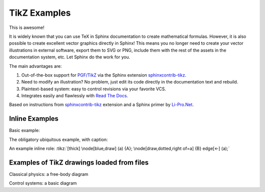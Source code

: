 TikZ Examples
=============

This is awesome!

It is widely known that you can use TeX in Sphinx
documentation to create mathematical formulas. However, it is also
possible to create excellent vector graphics directly in Sphinx!
This means you no longer need to create your vector illustrations in
external software, export them to SVG or PNG, include them with the
rest of the assets in the documentation system, etc. Let Sphinx do
the work for you.

The main advantages are:

1. Out-of-the-box support for `PGF/TikZ`_ via the Sphinx
   extension `sphinxcontrib-tikz`_.
2. Need to modify an illustration? No problem, just edit its code
   directly in the documentation text and rebuild.
3. Plaintext-based system: easy to control revisions via your
   favorite VCS.
4. Integrates easily and flawlessly with `Read The Docs`_.

Based on instructions from `sphinxcontrib-tikz`_ extension and
a Sphinx primer by `Li-Pro.Net`_.

.. _`sphinxcontrib-tikz`:
   https://sphinxcontrib-tikz.readthedocs.io/en/latest/#

.. _`Li-Pro.Net`:
   https://lpn-doc-sphinx-primer.readthedocs.io/en/0.0.5/index.html

.. _`PGF/TikZ`:
   https://en.wikipedia.org/wiki/PGF/TikZ

.. _`Read The Docs`:
   https://readthedocs.org/

Inline Examples
---------------

Basic example:

.. tikz:: [>=latex',dotted,thick] \draw[->] (0,0) -- (1,1) -- (1,0)
   -- (2,0);
   :libs: arrows

The obligatory ubiquitous example, with caption:

.. tikz:: An Example Directive with Caption

   \draw[thick,rounded corners=8pt]
   (0,0)--(0,2)--(1,3.25)--(2,2)--(2,0)--(0,2)--(2,2)--(0,0)--(2,0);

An example inline role: :tikz:`[thick] \node[blue,draw] (a) {A};
\node[draw,dotted,right of=a] {B} edge[<-] (a);`

Examples of TikZ drawings loaded from files
-------------------------------------------

Classical physics: a free-body diagram

.. rst-class:: centered
.. tikz:: A classical physics problem
   :include: tikz/physics-problem.tex

Control systems: a basic diagram

.. rst-class:: centered
.. tikz:: Control system principles (PGF/TikZ example)
   :include: tikz/ctrl-loop.tex
   :libs: arrows,shapes
